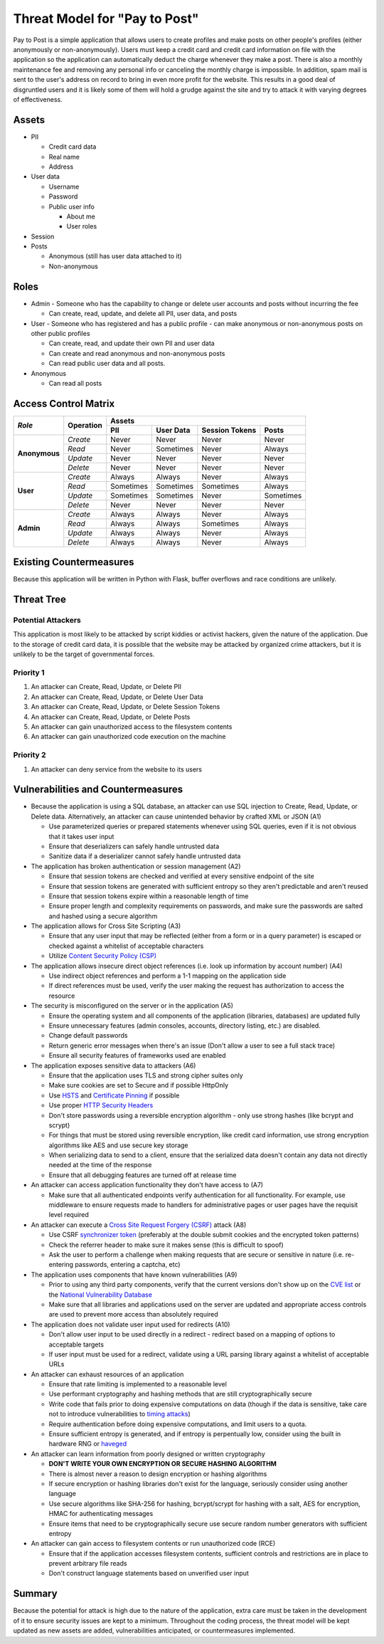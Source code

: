 Threat Model for "Pay to Post"
==============================

Pay to Post is a simple application that allows users to create profiles and make posts on other people's profiles (either
anonymously or non-anonymously). Users must keep a credit card and credit card information on file with the application so
the application can automatically deduct the charge whenever they make a post. There is also a monthly maintenance fee and
removing any personal info or canceling the monthly charge is impossible. In addition, spam mail is sent to the user's
address on record to bring in even more profit for the website. This results in a good deal of disgruntled users and it is
likely some of them will hold a grudge against the site and try to attack it with varying degrees of effectiveness.

Assets
------

* PII

  * Credit card data
  * Real name
  * Address

* User data

  * Username
  * Password
  * Public user info

    * About me
    * User roles

* Session
* Posts

  * Anonymous (still has user data attached to it)
  * Non-anonymous


Roles
-----

* Admin - Someone who has the capability to change or delete user accounts and
  posts without incurring the fee

  * Can create, read, update, and delete all PII, user data, and posts

* User - Someone who has registered and has a public profile - can make
  anonymous or non-anonymous posts on other public profiles

  * Can create, read, and update their own PII and user data
  * Can create and read anonymous and non-anonymous posts
  * Can read public user data and all posts.

* Anonymous

  * Can read all posts

Access Control Matrix
---------------------

+-------------+---------+---------------------------------------------------+
|*Role*       |Operation|Assets                                             |
|             |         +---------+---------+---------------------+---------+
|             |         |PII      |User Data|Session   Tokens     |Posts    |
+=============+=========+=========+=========+=====================+=========+
|**Anonymous**|*Create* |Never    |Never    |Never                |Never    |
|             +---------+---------+---------+---------------------+---------+
|             |*Read*   |Never    |Sometimes|Never                |Always   |
|             +---------+---------+---------+---------------------+---------+
|             |*Update* |Never    |Never    |Never                |Never    |
|             +---------+---------+---------+---------------------+---------+
|             |*Delete* |Never    |Never    |Never                |Never    |
+-------------+---------+---------+---------+---------------------+---------+
|**User**     |*Create* |Always   |Always   |Never                |Always   |
|             +---------+---------+---------+---------------------+---------+
|             |*Read*   |Sometimes|Sometimes|Sometimes            |Always   |
|             +---------+---------+---------+---------------------+---------+
|             |*Update* |Sometimes|Sometimes|Never                |Sometimes|
|             +---------+---------+---------+---------------------+---------+
|             |*Delete* |Never    |Never    |Never                |Never    |
+-------------+---------+---------+---------+---------------------+---------+
|**Admin**    |*Create* |Always   |Always   |Never                |Always   |
|             +---------+---------+---------+---------------------+---------+
|             |*Read*   |Always   |Always   |Sometimes            |Always   |
|             +---------+---------+---------+---------------------+---------+
|             |*Update* |Always   |Always   |Never                |Always   |
|             +---------+---------+---------+---------------------+---------+
|             |*Delete* |Always   |Always   |Never                |Always   |
+-------------+---------+---------+---------+---------------------+---------+

Existing Countermeasures
------------------------

Because this application will be written in Python with Flask, buffer overflows
and race conditions are unlikely.

Threat Tree
-----------

Potential Attackers
~~~~~~~~~~~~~~~~~~~

This application is most likely to be attacked by script kiddies or activist hackers,
given the nature of the application. Due to the storage of credit card data,
it is possible that the website may be attacked by organized crime attackers,
but it is unlikely to be the target of governmental forces.

Priority 1
~~~~~~~~~~
#. An attacker can Create, Read, Update, or Delete PII
#. An attacker can Create, Read, Update, or Delete User Data
#. An attacker can Create, Read, Update, or Delete Session Tokens
#. An attacker can Create, Read, Update, or Delete Posts
#. An attacker can gain unauthorized access to the filesystem contents
#. An attacker can gain unauthorized code execution on the machine

Priority 2
~~~~~~~~~~
#. An attacker can deny service from the website to its users

Vulnerabilities and Countermeasures
-----------------------------------

* Because the application is using a SQL database, an attacker can use SQL
  injection to Create, Read, Update, or Delete data. Alternatively, an attacker
  can cause unintended behavior by crafted XML or JSON (A1)

  * Use parameterized queries or prepared statements whenever using SQL queries,
    even if it is not obvious that it takes user input
  * Ensure that deserializers can safely handle untrusted data
  * Sanitize data if a deserializer cannot safely handle untrusted data

* The application has broken authentication or session management (A2)

  * Ensure that session tokens are checked and verified at every sensitive
    endpoint of the site
  * Ensure that session tokens are generated with sufficient entropy so they
    aren't predictable and aren't reused
  * Ensure that session tokens expire within a reasonable length of time
  * Ensure proper length and complexity requirements on passwords, and make sure
    the passwords are salted and hashed using a secure algorithm

* The application allows for Cross Site Scripting (A3)

  * Ensure that any user input that may be reflected (either from a form or in
    a query parameter) is escaped or checked against a whitelist of acceptable
    characters
  * Utilize `Content Security Policy (CSP)`_

* The application allows insecure direct object references (i.e. look up
  information by account number) (A4)

  * Use indirect object references and perform a 1-1 mapping on the application
    side
  * If direct references must be used, verify the user making the request has
    authorization to access the resource

* The security is misconfigured on the server or in the application (A5)

  * Ensure the operating system and all components of the application (libraries,
    databases) are updated fully
  * Ensure unnecessary features (admin consoles, accounts, directory listing,
    etc.) are disabled.
  * Change default passwords
  * Return generic error messages when there's an issue (Don't allow a user to
    see a full stack trace)
  * Ensure all security features of frameworks used are enabled

* The application exposes sensitive data to attackers (A6)

  * Ensure that the application uses TLS and strong cipher suites only
  * Make sure cookies are set to Secure and if possible HttpOnly
  * Use HSTS_ and `Certificate Pinning`_ if possible
  * Use proper `HTTP Security Headers`_
  * Don't store passwords using a reversible encryption algorithm - only use
    strong hashes (like bcrypt and scrypt)
  * For things that must be stored using reversible encryption, like credit card
    information, use strong encryption algorithms like AES and use secure key
    storage
  * When serializing data to send to a client, ensure that the serialized data
    doesn't contain any data not directly needed at the time of the response
  * Ensure that all debugging features are turned off at release time

* An attacker can access application functionality they don't have access to (A7)

  * Make sure that all authenticated endpoints verify authentication for all
    functionality. For example, use middleware to ensure requests made to
    handlers for administrative pages or user pages have the requisit level
    required

* An attacker can execute a `Cross Site Request Forgery (CSRF)`_ attack (A8)

  * Use CSRF `synchronizer token`_ (preferably at the double submit cookies and
    the encrypted token patterns)
  * Check the referrer header to make sure it makes sense (this is difficult to
    spoof)
  * Ask the user to perform a challenge when making requests that are secure or
    sensitive in nature (i.e. re-entering passwords, entering a captcha, etc)

* The application uses components that have known vulnerabilities (A9)

  * Prior to using any third party components, verify that the current versions
    don't show up on the `CVE list`_ or the `National Vulnerability Database`_
  * Make sure that all libraries and applications used on the server are updated
    and appropriate access controls are used to prevent more access than
    absolutely required

* The application does not validate user input used for redirects (A10)

  * Don't allow user input to be used directly in a redirect - redirect based on
    a mapping of options to acceptable targets
  * If user input must be used for a redirect, validate using a URL parsing
    library against a whitelist of acceptable URLs

* An attacker can exhaust resources of an application

  * Ensure that rate limiting is implemented to a reasonable level
  * Use performant cryptography and hashing methods that are still
    cryptographically secure
  * Write code that fails prior to doing expensive computations on data (though
    if the data is sensitive, take care not to introduce vulnerabilities to
    `timing attacks`_)
  * Require authentication before doing expensive computations, and limit users
    to a quota.
  * Ensure sufficient entropy is generated, and if entropy is perpentually low,
    consider using the built in hardware RNG or haveged_

* An attacker can learn information from poorly designed or written cryptography

  * **DON'T WRITE YOUR OWN ENCRYPTION OR SECURE HASHING ALGORITHM**
  * There is almost never a reason to design encryption or hashing algorithms
  * If secure encryption or hashing libraries don't exist for the language,
    seriously consider using another language
  * Use secure algorithms like SHA-256 for hashing, bcrypt/scrypt for hashing
    with a salt, AES for encryption, HMAC for authenticating messages
  * Ensure items that need to be cryptographically secure use secure random
    number generators with sufficient entropy

* An attacker can gain access to filesystem contents or run unauthorized code
  (RCE)

  * Ensure that if the application accesses filesystem contents, sufficient
    controls and restrictions are in place to prevent arbitrary file reads
  * Don't construct language statements based on unverified user input

.. _Content Security Policy (CSP): https://www.owasp.org/index.php/Content_Security_Policy
.. _HSTS: https://www.owasp.org/index.php/HTTP_Strict_Transport_Security
.. _Certificate Pinning: https://www.owasp.org/index.php/Certificate_and_Public_Key_Pinning
.. _HTTP Security Headers: https://www.owasp.org/index.php/List_of_useful_HTTP_headers
.. _Cross Site Request Forgery (CSRF): https://www.owasp.org/index.php/Cross-Site_Request_Forgery_(CSRF)_Prevention_Cheat_Sheet
.. _synchronizer token: https://www.owasp.org/index.php/Cross-Site_Request_Forgery_(CSRF)_Prevention_Cheat_Sheet#General_Recommendation:_Synchronizer_Token_Pattern
.. _CVE list: https://cve.mitre.org/
.. _National Vulnerability Database: https://nvd.nist.gov/home.cfm
.. _timing attacks: https://www.owasp.org/index.php/Covert_timing_channel
.. _haveged: http://www.issihosts.com/haveged/

Summary
-------

Because the potential for attack is high due to the nature of the application,
extra care must be taken in the development of it to ensure security issues are
kept to a minimum. Throughout the coding process, the threat model will be
kept updated as new assets are added, vulnerabilities anticipated, or
countermeasures implemented.
